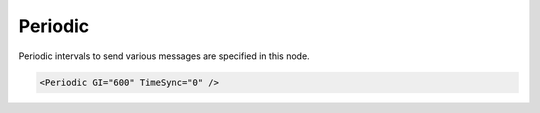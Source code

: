 .. _ref-IEC103maPeriodic:

Periodic
^^^^^^^^

Periodic intervals to send various messages are specified in this node.

.. include-file:: sections/Include/sample_node.rstinc "" ":ref:`<ref-IEC103maPeriodic>`"

.. code-block:: none

   <Periodic GI="600" TimeSync="0" />

.. include-file:: sections/Include/ma_Periodic.rstinc "" ".. _docref-IEC103maPeriodicAttab:" "IEC60870-5-103 Master Periodic attributes"

.. include-file:: sections/Include/ma_PeriodicTimeSync.rstinc "" ":inlinetip:`Time Synchronization commands are only sent at predefined intervals. This means station Online/Offline status change doesn't trigger time synchronization command.`"
